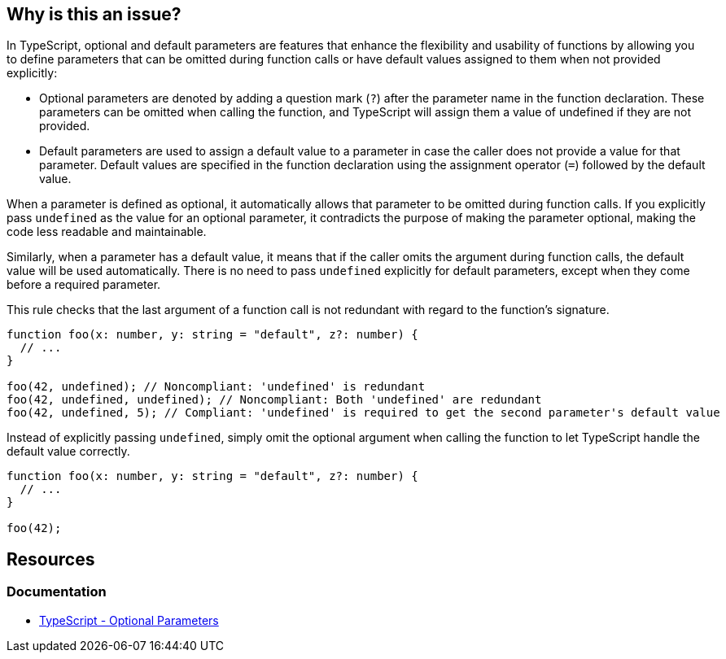 == Why is this an issue?

In TypeScript, optional and default parameters are features that enhance the flexibility and usability of functions by allowing you to define parameters that can be omitted during function calls or have default values assigned to them when not provided explicitly:

* Optional parameters are denoted by adding a question mark (``++?++``) after the parameter name in the function declaration. These parameters can be omitted when calling the function, and TypeScript will assign them a value of undefined if they are not provided.
* Default parameters are used to assign a default value to a parameter in case the caller does not provide a value for that parameter. Default values are specified in the function declaration using the assignment operator (``++=++``) followed by the default value.

When a parameter is defined as optional, it automatically allows that parameter to be omitted during function calls. If you explicitly pass ``++undefined++`` as the value for an optional parameter, it contradicts the purpose of making the parameter optional, making the code less readable and maintainable.

Similarly, when a parameter has a default value, it means that if the caller omits the argument during function calls, the default value will be used automatically. There is no need to pass ``++undefined++`` explicitly for default parameters, except when they come before a required parameter.

This rule checks that the last argument of a function call is not redundant with regard to the function's signature.

[source,javascript,diff-id=1,diff-type=noncompliant]
----
function foo(x: number, y: string = "default", z?: number) {
  // ...
}

foo(42, undefined); // Noncompliant: 'undefined' is redundant
foo(42, undefined, undefined); // Noncompliant: Both 'undefined' are redundant
foo(42, undefined, 5); // Compliant: 'undefined' is required to get the second parameter's default value
----

Instead of explicitly passing ``++undefined++``, simply omit the optional argument when calling the function to let TypeScript handle the default value correctly.

[source,javascript,diff-id=1,diff-type=compliant]
----
function foo(x: number, y: string = "default", z?: number) {
  // ...
}

foo(42);
----

== Resources
=== Documentation

* https://www.typescriptlang.org/docs/handbook/2/functions.html#optional-parameters[TypeScript - Optional Parameters]

ifdef::env-github,rspecator-view[]

'''
== Implementation Specification
(visible only on this page)

=== Message

Remove this redundant "undefined".


=== Highlighting

"undefined"


endif::env-github,rspecator-view[]
